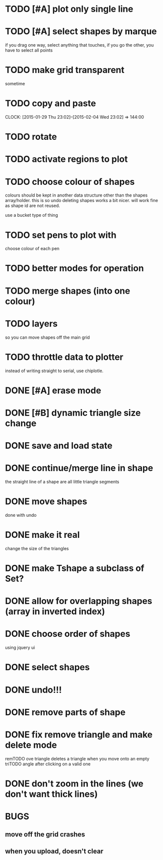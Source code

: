 
* TODO [#A] plot only single line
* TODO [#A] select shapes by marque
if you drag one way, select anything that touches,
if you go the other, you have to select all points
* TODO make grid transparent
sometime
* TODO copy and paste
CLOCK: [2015-01-29 Thu 23:02]--[2015-02-04 Wed 23:02] => 144:00

* TODO rotate
* TODO activate regions to plot
* TODO choose colour of shapes
colours should be kept in another data structure other than the
shapes array/holder. this is so undo deleting shapes works a bit
nicer. will work fine as shape id are not reused.

use a bucket type of thing
* TODO set pens to plot with
choose colour of each pen

* TODO better modes for operation
* TODO merge shapes (into one colour)
* TODO layers
so you can move shapes off the main grid
* TODO throttle data to plotter
instead of writing straight to serial, use chiplotle.
* DONE [#A] erase mode
CLOSED: [2015-01-31 Sat 14:16]
* DONE [#B] dynamic triangle size change
CLOSED: [2015-01-31 Sat 13:33]
* DONE save and load state
CLOSED: [2015-01-27 Tue 16:50]
* DONE continue/merge line in shape
CLOSED: [2015-01-27 Tue 12:46]
the straight line of a shape are all little triangle segments
* DONE move shapes
CLOSED: [2015-01-26 Mon 23:01]
done with undo
* DONE make it real
CLOSED: [2015-01-27 Tue 00:52]
change the size of the triangles
* DONE make Tshape a subclass of Set?
CLOSED: [2015-01-26 Mon 19:14]

* DONE allow for overlapping shapes (array in inverted index)
CLOSED: [2015-01-26 Mon 19:14]
* DONE choose order of shapes
CLOSED: [2015-01-26 Mon 17:44]
using jquery ui
* DONE select shapes
CLOSED: [2015-01-26 Mon 12:17]

* DONE undo!!!
CLOSED: [2015-01-26 Mon 12:18]
* DONE remove parts of shape
CLOSED: [2015-01-26 Mon 12:18]
* DONE fix remove triangle and make delete mode
CLOSED: [2015-01-26 Mon 12:18]
remTODO ove triangle deletes a triangle when you move onto an empty
triTODO angle after clicking on a valid one
* DONE don't zoom in the lines (we don't want thick lines)
CLOSED: [2015-01-26 Mon 12:18]




* BUGS

** move off the grid crashes

** when you upload, doesn't clear
